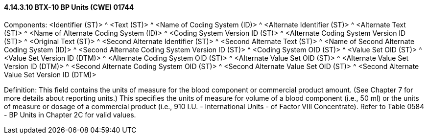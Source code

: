 ==== 4.14.3.10 BTX-10 BP Units (CWE) 01744

Components: <Identifier (ST)> ^ <Text (ST)> ^ <Name of Coding System (ID)> ^ <Alternate Identifier (ST)> ^ <Alternate Text (ST)> ^ <Name of Alternate Coding System (ID)> ^ <Coding System Version ID (ST)> ^ <Alternate Coding System Version ID (ST)> ^ <Original Text (ST)> ^ <Second Alternate Identifier (ST)> ^ <Second Alternate Text (ST)> ^ <Name of Second Alternate Coding System (ID)> ^ <Second Alternate Coding System Version ID (ST)> ^ <Coding System OID (ST)> ^ <Value Set OID (ST)> ^ <Value Set Version ID (DTM)> ^ <Alternate Coding System OID (ST)> ^ <Alternate Value Set OID (ST)> ^ <Alternate Value Set Version ID (DTM)> ^ <Second Alternate Coding System OID (ST)> ^ <Second Alternate Value Set OID (ST)> ^ <Second Alternate Value Set Version ID (DTM)>

Definition: This field contains the units of measure for the blood component or commercial product amount. (See Chapter 7 for more details about reporting units.) This specifies the units of measure for volume of a blood component (i.e., 50 ml) or the units of measure or dosage of a commercial product (i.e., 910 I.U. - International Units - of Factor VIII Concentrate). Refer to Table 0584 - BP Units in Chapter 2C for valid values.

